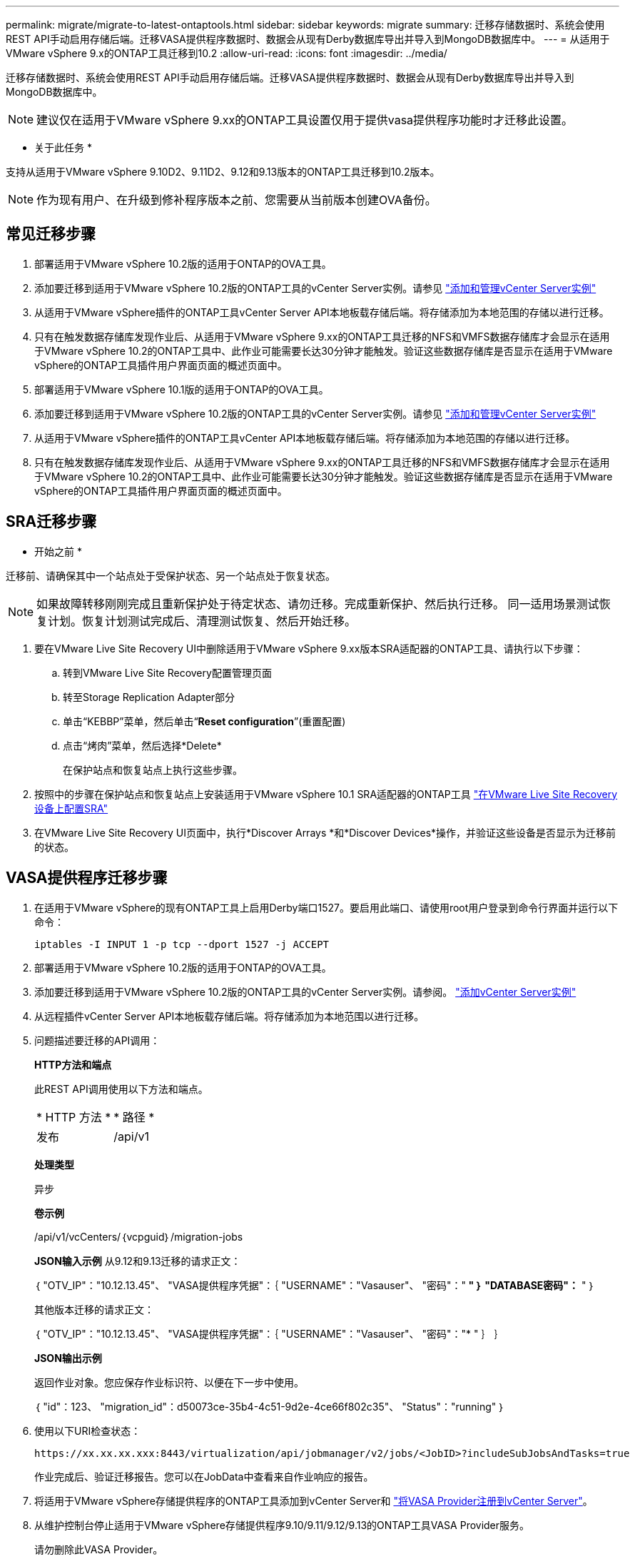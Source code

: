 ---
permalink: migrate/migrate-to-latest-ontaptools.html 
sidebar: sidebar 
keywords: migrate 
summary: 迁移存储数据时、系统会使用REST API手动启用存储后端。迁移VASA提供程序数据时、数据会从现有Derby数据库导出并导入到MongoDB数据库中。 
---
= 从适用于VMware vSphere 9.x的ONTAP工具迁移到10.2
:allow-uri-read: 
:icons: font
:imagesdir: ../media/


[role="lead"]
迁移存储数据时、系统会使用REST API手动启用存储后端。迁移VASA提供程序数据时、数据会从现有Derby数据库导出并导入到MongoDB数据库中。


NOTE: 建议仅在适用于VMware vSphere 9.xx的ONTAP工具设置仅用于提供vasa提供程序功能时才迁移此设置。

* 关于此任务 *

支持从适用于VMware vSphere 9.10D2、9.11D2、9.12和9.13版本的ONTAP工具迁移到10.2版本。


NOTE: 作为现有用户、在升级到修补程序版本之前、您需要从当前版本创建OVA备份。



== 常见迁移步骤

. 部署适用于VMware vSphere 10.2版的适用于ONTAP的OVA工具。
. 添加要迁移到适用于VMware vSphere 10.2版的ONTAP工具的vCenter Server实例。请参见 link:../configure/add-vcenter.html["添加和管理vCenter Server实例"]
. 从适用于VMware vSphere插件的ONTAP工具vCenter Server API本地板载存储后端。将存储添加为本地范围的存储以进行迁移。
. 只有在触发数据存储库发现作业后、从适用于VMware vSphere 9.xx的ONTAP工具迁移的NFS和VMFS数据存储库才会显示在适用于VMware vSphere 10.2的ONTAP工具中、此作业可能需要长达30分钟才能触发。验证这些数据存储库是否显示在适用于VMware vSphere的ONTAP工具插件用户界面页面的概述页面中。
. 部署适用于VMware vSphere 10.1版的适用于ONTAP的OVA工具。
. 添加要迁移到适用于VMware vSphere 10.2版的ONTAP工具的vCenter Server实例。请参见 link:../configure/add-vcenter.html["添加和管理vCenter Server实例"]
. 从适用于VMware vSphere插件的ONTAP工具vCenter API本地板载存储后端。将存储添加为本地范围的存储以进行迁移。
. 只有在触发数据存储库发现作业后、从适用于VMware vSphere 9.xx的ONTAP工具迁移的NFS和VMFS数据存储库才会显示在适用于VMware vSphere 10.2的ONTAP工具中、此作业可能需要长达30分钟才能触发。验证这些数据存储库是否显示在适用于VMware vSphere的ONTAP工具插件用户界面页面的概述页面中。




== SRA迁移步骤

* 开始之前 *

迁移前、请确保其中一个站点处于受保护状态、另一个站点处于恢复状态。


NOTE: 如果故障转移刚刚完成且重新保护处于待定状态、请勿迁移。完成重新保护、然后执行迁移。
同一适用场景测试恢复计划。恢复计划测试完成后、清理测试恢复、然后开始迁移。

. 要在VMware Live Site Recovery UI中删除适用于VMware vSphere 9.xx版本SRA适配器的ONTAP工具、请执行以下步骤：
+
.. 转到VMware Live Site Recovery配置管理页面
.. 转至Storage Replication Adapter部分
.. 单击“KEBBP”菜单，然后单击“*Reset configuration*”(重置配置)
.. 点击“烤肉”菜单，然后选择*Delete*
+
在保护站点和恢复站点上执行这些步骤。



. 按照中的步骤在保护站点和恢复站点上安装适用于VMware vSphere 10.1 SRA适配器的ONTAP工具 link:../protect/configure-on-srm-appliance.html["在VMware Live Site Recovery设备上配置SRA"]
. 在VMware Live Site Recovery UI页面中，执行*Discover Arrays *和*Discover Devices*操作，并验证这些设备是否显示为迁移前的状态。




== VASA提供程序迁移步骤

. 在适用于VMware vSphere的现有ONTAP工具上启用Derby端口1527。要启用此端口、请使用root用户登录到命令行界面并运行以下命令：
+
[listing]
----
iptables -I INPUT 1 -p tcp --dport 1527 -j ACCEPT
----
. 部署适用于VMware vSphere 10.2版的适用于ONTAP的OVA工具。
. 添加要迁移到适用于VMware vSphere 10.2版的ONTAP工具的vCenter Server实例。请参阅。 link:../configure/add-vcenter.html["添加vCenter Server实例"]
. 从远程插件vCenter Server API本地板载存储后端。将存储添加为本地范围以进行迁移。
. 问题描述要迁移的API调用：
+
[]
====
*HTTP方法和端点*

此REST API调用使用以下方法和端点。

|===


| * HTTP 方法 * | * 路径 * 


| 发布 | /api/v1 
|===
*处理类型*

异步

*卷示例*

/api/v1/vcCenters/｛vcpguid｝/migration-jobs

*JSON输入示例*
从9.12和9.13迁移的请求正文：

｛
  "OTV_IP"："10.12.13.45"、
  "VASA提供程序凭据"：｛
    "USERNAME"："Vasauser"、
    "密码"："******* "
  ｝
  "DATABASE密码"：******* "
｝

其他版本迁移的请求正文：

｛
  "OTV_IP"："10.12.13.45"、
  "VASA提供程序凭据"：｛
    "USERNAME"："Vasauser"、
    "密码"："******* "
  ｝
｝

*JSON输出示例*

返回作业对象。您应保存作业标识符、以便在下一步中使用。

｛
  "id"：123、
  "migration_id"：d50073ce-35b4-4c51-9d2e-4ce66f802c35"、
  "Status"："running"
｝

====
. 使用以下URI检查状态：
+
[listing]
----
https://xx.xx.xx.xxx:8443/virtualization/api/jobmanager/v2/jobs/<JobID>?includeSubJobsAndTasks=true
----
+
作业完成后、验证迁移报告。您可以在JobData中查看来自作业响应的报告。

. 将适用于VMware vSphere存储提供程序的ONTAP工具添加到vCenter Server和 link:../configure/registration-process.html["将VASA Provider注册到vCenter Server"]。
. 从维护控制台停止适用于VMware vSphere存储提供程序9.10/9.11/9.12/9.13的ONTAP工具VASA Provider服务。
+
请勿删除此VASA Provider。

+
停止旧的VASA提供程序后、vCenter Server将故障转移到适用于VMware vSphere的ONTAP工具。所有数据存储库和VM均可通过适用于VMware vSphere的ONTAP工具访问和提供服务。

. 使用以下API执行修补程序迁移：
+
[]
====
*HTTP方法和端点*

此REST API调用使用以下方法和端点。

|===


| * HTTP 方法 * | * 路径 * 


| patch | /api/v1 
|===
*处理类型*

异步

*卷示例*

修补"/api/v1/vcCenters/56d373bd-4163-44f9-a872-9adabb008ca9/migration-jobs/84dr73bd-9173-65r7-w345-8ufdbb887d43

*JSON输入示例*

｛
  "id"：123、
  "migration_id"：d50073ce-35b4-4c51-9d2e-4ce66f802c35"、
  "Status"："running"
｝

*JSON输出示例*

返回作业对象。您应保存作业标识符、以便在下一步中使用。

｛
  "id"：123、
  "migration_id"：d50073ce-35b4-4c51-9d2e-4ce66f802c35"、
  "Status"："running"
｝

修补操作的请求正文为空。


NOTE: UUID是迁移后API响应中返回的迁移UUID。

修补程序迁移API成功后、所有VM都将符合存储策略。

====
. 用于迁移的删除API为：
+
[]
====
|===


| * HTTP 方法 * | * 路径 * 


| 删除 | /api/v1 
|===
*处理类型*

异步

*卷示例*

/api/v1/vcCenters/｛vcpguid｝/migration-jobs/｛migration_id｝

此API将按迁移ID删除迁移、并删除给定vCenter Server上的迁移。

====


成功迁移并将ONTAP工具10.1注册到vCenter Server后、请执行以下操作：

* 刷新所有主机上的证书。
* 请等待一段时间、然后再执行数据存储库(DS)和虚拟机(VM)操作。等待时间取决于设置中存在的主机、DS和VM的数量。如果不等待、操作可能会间歇性失败。

